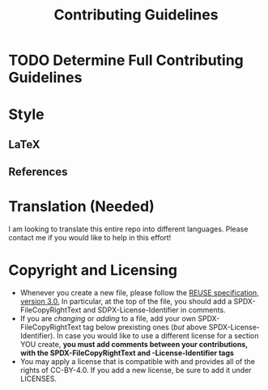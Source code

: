 # SPDX-FileCopyRightText: 2023 Oscar Bender-Stone <oscarbenderstone@gmail.com>
# SPDX-License-Identifier: CC-BY-4.0
#+title: Contributing Guidelines

* TODO Determine Full Contributing Guidelines
* Style
** LaTeX
** References
* Translation (Needed)
I am looking to translate this entire repo into different languages. Please contact me if you would like to help in this effort!
* Copyright and Licensing
- Whenever you create a new file, please follow the [[https://reuse.software/spec/][REUSE specification, version 3.0.]] In particular, at the top of the file, you should add a SPDX-FileCopyRightText and SDPX-License-Identifier in comments.
- If you are /changing/ or /adding/ to a file, add your own SPDX-FileCopyRightText tag below prexisting ones (/but/ above SPDX-License-Identifier). In case you would like to use a different license for a section YOU create, *you must add comments between your contributions, with the SPDX-FileCopyRightText and -License-Identifier tags*
- You may apply a license that is compatible with and provides all of the rights of CC-BY-4.0. If you add a new license, be sure to add it under LICENSES.
